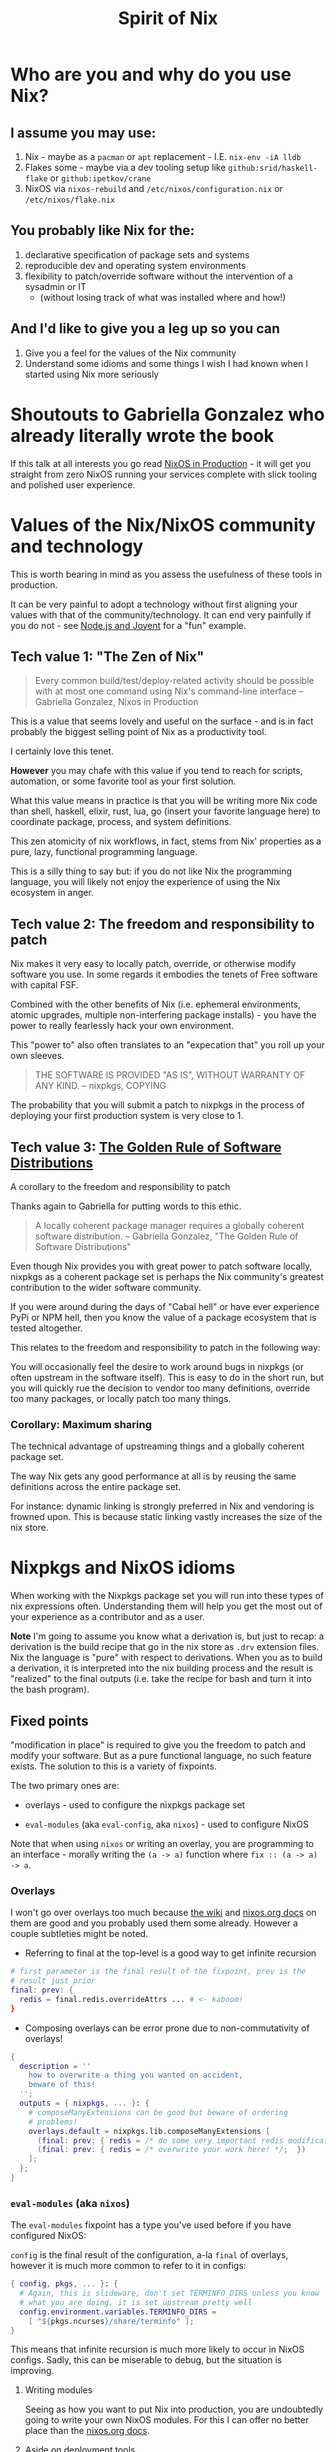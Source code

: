 #+title: Spirit of Nix

* Who are you and why do you use Nix?

** I assume you may use:

1. Nix - maybe as a ~pacman~ or ~apt~ replacement - I.E. ~nix-env -iA lldb~
2. Flakes some - maybe via a dev tooling setup like ~github:srid/haskell-flake~ or ~github:ipetkov/crane~
3. NixOS via ~nixos-rebuild~ and ~/etc/nixos/configuration.nix~ or ~/etc/nixos/flake.nix~

** You probably like Nix for the:

1. declarative specification of package sets and systems
2. reproducible dev and operating system environments
3. flexibility to patch/override software without the intervention of a sysadmin or IT
  - (without losing track of what was installed where and how!)

** And I'd like to give you a leg up so you can

1. Give you a feel for the values of the Nix community
2. Understand some idioms and some things I wish I had known when I started using Nix more seriously

* Shoutouts to Gabriella Gonzalez who already literally wrote the book

If this talk at all interests you go read [[https://leanpub.com/nixos-in-production][NixOS in Production]] - it
will get you straight from zero NixOS running your services complete
with slick tooling and polished user experience.

* Values of the Nix/NixOS community and technology

This is worth bearing in mind as you assess the usefulness of these
tools in production.

It can be very painful to adopt a technology without first aligning
your values with that of the community/technology. It can end very
painfully if you do not - see [[https://www.youtube.com/watch?v=9QMGAtxUlAc][Node.js and Joyent]] for a "fun" example.

** Tech value 1: "The Zen of Nix"

#+begin_quote
Every common build/test/deploy-related activity should be possible
with at most one command using Nix's command-line interface
-- Gabriella Gonzalez, Nixos in Production
#+end_quote

This is a value that seems lovely and useful on the surface - and is
in fact probably the biggest selling point of Nix as a productivity
tool.

I certainly love this tenet.

*However* you may chafe with this value if you tend to reach for
scripts, automation, or some favorite tool as your first solution.

What this value means in practice is that you will be writing more Nix
code than shell, haskell, elixir, rust, lua, go (insert your favorite
language here) to coordinate package, process, and system definitions.

This zen atomicity of nix workflows, in fact, stems from Nix'
properties as a pure, lazy, functional programming language.

This is a silly thing to say but: if you do not like Nix the
programming language, you will likely not enjoy the experience of
using the Nix ecosystem in anger.

** Tech value 2: The freedom and responsibility to patch

Nix makes it very easy to locally patch, override, or otherwise modify
software you use. In some regards it embodies the tenets of Free
software with capital FSF.

Combined with the other benefits of Nix (i.e.  ephemeral environments,
atomic upgrades, multiple non-interfering package installs) - you have
the power to really fearlessly hack your own environment.

This "power to" also often translates to an "expecation that" you roll
up your own sleeves.

#+begin_quote
THE SOFTWARE IS PROVIDED "AS IS", WITHOUT WARRANTY OF ANY KIND.
-- nixpkgs, COPYING
#+end_quote

The probability that you will submit a patch to nixpkgs in the process
of deploying your first production system is very close to 1.

** Tech value 3: [[https://www.haskellforall.com/2022/05/the-golden-rule-of-software.html][The Golden Rule of Software Distributions]]

A corollary to the freedom and responsibility to patch

Thanks again to Gabriella for putting words to this ethic.

#+begin_quote
A locally coherent package manager requires a globally coherent
software distribution.
-- Gabriella Gonzalez, "The Golden Rule of Software Distributions"
#+end_quote

Even though Nix provides you with great power to patch software
locally, nixpkgs as a coherent package set is perhaps the Nix
community's greatest contribution to the wider software community.

If you were around during the days of "Cabal hell" or have ever
experience PyPi or NPM hell, then you know the value of a package
ecosystem that is tested altogether.

This relates to the freedom and responsibility to patch in the
following way:

You will occasionally feel the desire to work around bugs in nixpkgs
(or often upstream in the software itself). This is easy to do in the
short run, but you will quickly rue the decision to vendor too many
definitions, override too many packages, or locally patch too many
things.

*** Corollary: Maximum sharing

The technical advantage of upstreaming things and a globally coherent
package set.

The way Nix gets any good performance at all is by reusing the same
definitions across the entire package set.

For instance: dynamic linking is strongly preferred in Nix and
vendoring is frowned upon. This is because static linking vastly
increases the size of the nix store.

* Nixpkgs and NixOS idioms

When working with the Nixpkgs package set you will run into these
types of nix expressions often. Understanding them will help you get
the most out of your experience as a contributor and as a user.

*Note* I'm going to assume you know what a derivation is, but just to
recap: a derivation is the build recipe that go in the nix store as
~.drv~ extension files. Nix the language is "pure" with respect to
derivations. When you as to build a derivation, it is interpreted into
the nix building process and the result is "realized" to the final
outputs (i.e. take the recipe for bash and turn it into the bash
program).

** Fixed points

"modification in place" is required to give you the freedom to patch
and modify your software. But as a pure functional language, no such
feature exists. The solution to this is a variety of fixpoints.

The two primary ones are:

- overlays - used to configure the nixpkgs package set

- ~eval-modules~ (aka ~eval-config~, aka ~nixos~) - used to configure NixOS

Note that when using ~nixos~ or writing an overlay, you are
programming to an interface - morally writing the ~(a -> a)~ function
where ~fix :: (a -> a) -> a~.

*** Overlays

I won't go over overlays too much because [[https://nixos.wiki/wiki/Overlays][the wiki]] and [[https://nixos.org/manual/nixpkgs/stable/#chap-overlays][nixos.org docs]]
on them are good and you probably used them some already. However a
couple subtleties might be noted.

- Referring to final at the top-level is a good way to get infinite
  recursion

#+begin_src nix
  # first parameter is the final result of the fixpoint, prev is the
  # result just prior
  final: prev: {
    redis = final.redis.overrideAttrs ... # <- kaboom!
  }
#+end_src

- Composing overlays can be error prone due to non-commutativity of
  overlays!

#+begin_src nix
  {
    description = ''
      how to overwrite a thing you wanted on accident,
      beware of this!
    '';
    outputs = { nixpkgs, ... }: {
      # composeManyExtensions can be good but beware of ordering
      # problems!
      overlays.default = nixpkgs.lib.composeManyExtensions [
        (final: prev: { redis = /* do some very important redis modifications here ... */; })
        (final: prev: { redis = /* overwrite your work here! */;  })
      ];
    };
  }
#+end_src

*** ~eval-modules~ (aka ~nixos~)

The ~eval-modules~ fixpoint has a type you've used before if you have
configured NixOS:

~config~ is the final result of the configuration, a-la ~final~ of
overlays, however it is much more common to refer to it in configs:

#+begin_src nix
  { config, pkgs, ... }: {
    # Again, this is slideware, don't set TERMINFO_DIRS unless you know
    # what you are doing, it is set upstream pretty well
    config.environment.variables.TERMINFO_DIRS =
      [ "${pkgs.ncurses}/share/terminfo" ];
  }
#+end_src

This means that infinite recursion is much more likely to occur in
NixOS configs. Sadly, this can be miserable to debug, but the
situation is improving.

**** Writing modules

Seeing as how you want to put Nix into production, you are undoubtedly
going to write your own NixOS modules. For this I can offer no better
place than the [[https://nixos.org/manual/nixos/stable/#sec-writing-modules][nixos.org docs]].

**** Aside on deployment tools

I humbly posit that NixOS is the killer feature of Nix (aside from dev
environments, but that's child's play). There are a nice variety of
tools (like [[https://github.com/Gabriella439/terraform-nixos-ng][terraform-nixos-ng]]) to deploy NixOS systems to various
cloud providers or a server of your ownership. I recommend
~nixos-rebuild~ as a starting place, it's pretty good as a deployment
tool.

** ~callPackage~

*** The following comes from [[https://github.com/NixOS/nixpkgs/blob/master/pkgs/build-support/ocaml/dune.nix][pkgs/build-support/ocaml/dune.nix]].

This expression is meant to be used like so:

~callPackage pkgs/build-support/ocaml/dune.nix { }~

It defines the ~buildDunePackage~ function that most all dune-based
ocaml packages are built with.

#+begin_src nix
  { lib, stdenv, ocaml, findlib, dune_1, dune_2, dune_3 }:

  { pname, version, nativeBuildInputs ? [], enableParallelBuilding ? true, ... }@args:

  let Dune =
    let dune-version = args.duneVersion or "3"; in
    { "1" = dune_1; "2" = dune_2; "3" = dune_3; }."${dune-version}"
  ; in

  if (args ? minimumOCamlVersion && lib.versionOlder ocaml.version args.minimumOCamlVersion) ||
     (args ? minimalOCamlVersion && lib.versionOlder ocaml.version args.minimalOCamlVersion)
  then throw "${pname}-${version} is not available for OCaml ${ocaml.version}"
  else

  stdenv.mkDerivation ({

    inherit enableParallelBuilding;
    dontAddStaticConfigureFlags = true;
    configurePlatforms = [];

    buildPhase = ''
      runHook preBuild
      dune build -p ${pname} ''${enableParallelBuilding:+-j $NIX_BUILD_CORES}
      runHook postBuild
    '';
    checkPhase = ''
      runHook preCheck
      dune runtest -p ${pname} ''${enableParallelBuilding:+-j $NIX_BUILD_CORES}
      runHook postCheck
    '';
    installPhase = ''
      runHook preInstall
      dune install --prefix $out --libdir $OCAMLFIND_DESTDIR ${pname} \
       ${if lib.versionAtLeast Dune.version "2.9"
         then "--docdir $out/share/doc --mandir $out/share/man"
         else ""}
      runHook postInstall
    '';

    strictDeps = true;

  } // (builtins.removeAttrs args [ "minimalOCamlVersion" "duneVersion" ]) // {

    name = "ocaml${ocaml.version}-${pname}-${version}";

    nativeBuildInputs = [ ocaml Dune findlib ] ++ nativeBuildInputs;

    meta = (args.meta or {}) // { platforms = args.meta.platforms or ocaml.meta.platforms; };

  })
#+end_src

*** Overriding a ~callPackage~ function

~callPackage~ is a function that "auto-applies" a function (or
filepath that evaluates to a function) to the parameters if they exist
in the current package environment. This is commonly at the top-level
package set like this expression, but may also be applied to other
environments so python or haskell derivations also can have a similar
type.

Without any overrides, this would use the top-level stdenv, lib,
ocaml, etc from the top-level package set. But, say you wanted to
overide a particular dependency (findlib for instance), it could be
"overridden" like this:

#+begin_src nix
    overridenBuildDunePackage =
      prev.buildDunePackage.override { findlib = my-other-findlib; };
#+end_src

#+begin_src nix
    overridenBuildDunePackage =
      callPackage ./pkgs/build-support/ocaml/dune.nix { findlib = my-other-findlib; };
#+end_src

This overrides the inputs to the callPackage function - which is often
where "official" extension points are defined:

The following comes from [[https://github.com/NixOS/nixpkgs/blob/master/pkgs/tools/compression/bzip2/default.nix][pkgs/tools/compression/bzip2/default.nix]] and it has official overrides for ~enableStatic~ or ~enableShared~

#+begin_src nix
  { lib, stdenv, fetchurl
  , enableStatic ? with stdenv.hostPlatform; isStatic || isCygwin
  , enableShared ? true
  , autoreconfHook
  , testers
  }:
    stdenv.mkDerivation { ... }
#+end_src

** ~overrideAttrs~

The ~overrideAttrs~ function is the idiomatic way of overriding the
fields of a derivation. It is a field of all derivations built with
~stdenv.mkDerivation~ (in other words, most all derivations) - a
"method" if you will.

You will often use this as part of an overlay to modify the build
process, configure flags, patches, etc of an existing definition.

#+begin_src nix
  final: prev: {
    # overrideAttrs : Derivation -> (Derivation -> Attrs) -> Derivation
    #                 ^ self        ^ overriding function
    redis = prev.redis.overrideAttrs (o: {
      patches = (o.patches or [ ]) ++ [
        # fetchpatch is an invaluable resource, just beware of using it
        # on "bootstrap" packages which can cause infinite loops
        (prev.fetchpatch {
          url = "https://github.com/example/example/pulls/1.patch";
          # When first building a fixed-output-derivation (one with a
          # content hash) you can run into cache-freshness issues. So on
          # the first build use the bogus hashes (like this one) to get
          # the correct hash from the error message
          hash = "sha256-AAAAAAAAAAAAAAAAAAAAAAAAAAAAAAAAAAAAAAAAAAA=";
        })
      ];
    });
  }
#+end_src

Note that often you will want to make a wrapper around an existing
program to avoid rebuilding the whole thing, that's when ~makeWrapper~
and ~runCommand~ come in handy:

#+begin_src nix
  { config, pkgs, ... }: {
    config = {
      # Slideware! defaultPackages is a bit error-prone! I recommend
      # nix-shells/nix develop
      environment.defaultPackages.my-psql =
        let
          pgUrl =
            "postgres://${config.services.my-pg.user}@${config.services.my-pg.host}:${config.services.my-pg.port}/${config.services.my-pg.database}";
        in
          pkgs.runCommand "my-psql-with-url"
            { nativeBuildInputs = [ pkgs.makeWrapper ]; } ''
              mkdir -p $out/bin
              makeWrapper ${prev.postgresql}/bin/psql $out/bin/psql \
                --set-default POSTGRES_URL ${pgUrl}
            '';
    };
  }
#+end_src

* Schism. Err, I mean flakes!

** Why are flakes so controversial?

Simple, they contradict some of the aforementioned values, namely the
Golden Rule of Software Distributions. Flakes allow for much more
local overriding and encourage a more local-overriding approach.

There are other issues, too: some flake-specific features still
haven't ported back to standard Nix (i.e. evaluation caching). Plus,
the development of flakes broke from the development of standard Nix
evaluation in ways that feel like standard Nix use was forgotten.

On top of that, using flakes requires that you already know the idioms
mentioned above, and more! That's why I would focus on being good at
Nix the language and ecosystem - since flakes build on them.

** That said, there are good things about flakes!

Though the UX of them is a bit obtuse. Here are a few things I wish
I'd known:

- flake refs and "new style" commands

  Like ~nix-shell shell.nix~ but for the environment of the derivation:

  #+begin_src shell
    #              attributes of flake outputs follow the '#' (what these
    #              are are shifting and probably will require
    #              experimentation to get the thing you want,
    #              unfortunately)
    #              v
    nix develop ./#packages.python3Packages.aiohttp
    #           ^ flake in current directory, but could be git+https or
    #           other url
  #+end_src

  ~nixos-rebuild~ can use flakes:

  #+begin_src shell
    nixos-rebuild switch --flake git+https://git.sr.ht/~jsoo/dotfiles#nixosConfigurations.vbox
  #+end_src

- flake urls query params are nice!

  #+begin_src nix
    {
      inputs.jsoo.url = "git+https://git.sr.ht/~jsoo/dotfiles?rev=13aadf70cba83b631604e947c5aad5fb3f639f0c";
    }
  #+end_src

- [[https://nixos.wiki/wiki/Flakes][The wiki on flakes]] is still the best reference on the current flake
  schema (which changes, frustratingly, as mentioned)

* Resources

- nixos.org/learn.html
- :e in repl (tab complete in repl)
- in general repl is very good
- :? in repl
- --keep-going - places the failed build environment in /tmp/nix-build-xzy-N
- breakpointHook - https://discourse.nixos.org/t/debug-a-failed-derivation-with-breakpointhook-and-cntr/8669
  (drops into a container environment on failure)
